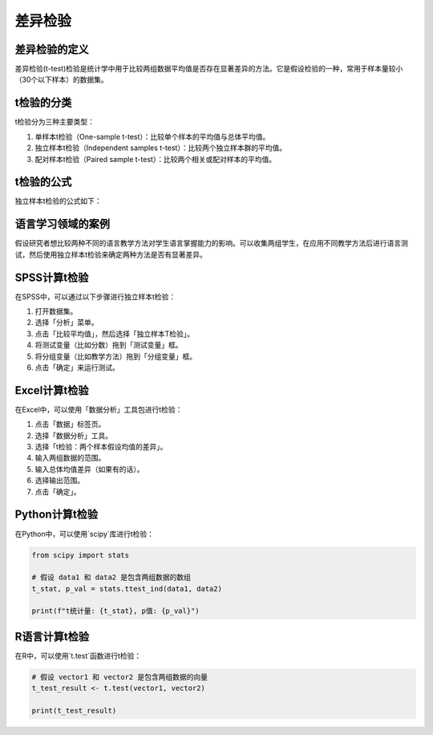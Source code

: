 差异检验
==========

差异检验的定义
------------

差异检验(t-test)检验是统计学中用于比较两组数据平均值是否存在显著差异的方法。它是假设检验的一种，常用于样本量较小（30个以下样本）的数据集。

t检验的分类
-------------

t检验分为三种主要类型：

1. 单样本t检验（One-sample t-test）：比较单个样本的平均值与总体平均值。
2. 独立样本t检验（Independent samples t-test）：比较两个独立样本群的平均值。
3. 配对样本t检验（Paired sample t-test）：比较两个相关或配对样本的平均值。

t检验的公式
-------------

独立样本t检验的公式如下：

.. math::
   :nowrap:

   \[
   t = \frac{\bar{X}_1 - \bar{X}_2}{s_{pooled} \cdot \sqrt{\frac{2}{n}}}
   \]

   其中，\(\bar{X}_1\) 和 \(\bar{X}_2\) 分别是两个样本的样本均值，\(s_{pooled}\) 是两个样本的合并标准差，\(n\) 是每个样本的大小。

语言学习领域的案例
---------------------

假设研究者想比较两种不同的语言教学方法对学生语言掌握能力的影响。可以收集两组学生，在应用不同教学方法后进行语言测试，然后使用独立样本t检验来确定两种方法是否有显著差异。

SPSS计算t检验
----------------

在SPSS中，可以通过以下步骤进行独立样本t检验：

1. 打开数据集。
2. 选择「分析」菜单。
3. 点击「比较平均值」，然后选择「独立样本T检验」。
4. 将测试变量（比如分数）拖到「测试变量」框。
5. 将分组变量（比如教学方法）拖到「分组变量」框。
6. 点击「确定」来运行测试。

Excel计算t检验
-----------------

在Excel中，可以使用「数据分析」工具包进行t检验：

1. 点击「数据」标签页。
2. 选择「数据分析」工具。
3. 选择「t检验：两个样本假设均值的差异」。
4. 输入两组数据的范围。
5. 输入总体均值差异（如果有的话）。
6. 选择输出范围。
7. 点击「确定」。

Python计算t检验
-----------------

在Python中，可以使用`scipy`库进行t检验：

.. code-block:: python

   from scipy import stats

   # 假设 data1 和 data2 是包含两组数据的数组
   t_stat, p_val = stats.ttest_ind(data1, data2)

   print(f"t统计量: {t_stat}, p值: {p_val}")

R语言计算t检验
-----------------

在R中，可以使用`t.test`函数进行t检验：

.. code-block:: r

   # 假设 vector1 和 vector2 是包含两组数据的向量
   t_test_result <- t.test(vector1, vector2)

   print(t_test_result)